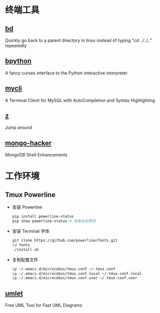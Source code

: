 * 终端工具

** [[https://github.com/vigneshwaranr/bd][bd]]

Quickly go back to a parent directory in linux instead of typing "cd ../../.." repeatedly


** [[https://github.com/bpython/bpython][bpython]]

A fancy curses interface to the Python interactive interpreter


** [[https://github.com/dbcli/mycli][mycli]]

A Terminal Client for MySQL with AutoCompletion and Syntax Highlighting


** [[https://github.com/rupa/z][z]]

Jump around


** [[https://github.com/TylerBrock/mongo-hacker][mongo-hacker]]

MongoDB Shell Enhancements

* 工作环境

** Tmux Powerline

- 安装 Powerline

  #+BEGIN_SRC sh
    pip install powerline-status
    pip show powerline-status # 查看安装路径
  #+END_SRC

- 安装 Terminal 字体

  #+BEGIN_SRC sh
    git clone https://github.com/powerline/fonts.git
    cd fonts
    ./install.sh
  #+END_SRC

- 复制配置文件

  #+BEGIN_SRC sh
    cp ~/.emacs.d/microcebus/tmux.conf ~/.tmux.conf
    cp ~/.emacs.d/microcebus/tmux.conf.local ~/.tmux.conf.local
    cp ~/.emacs.d/microcebus/tmux.conf.user ~/.tmux.conf.user
  #+END_SRC

** [[http://www.umlet.com/][umlet]]

Free UML Tool for Fast UML Diagrams
